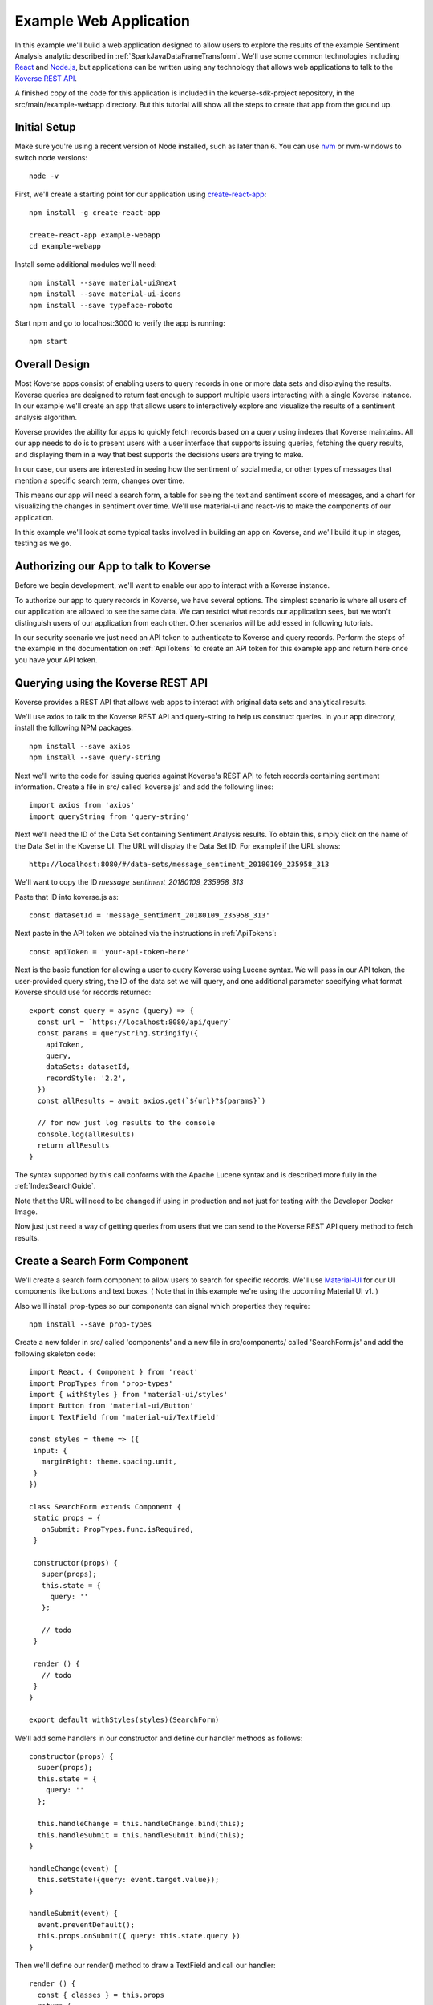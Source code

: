 .. _ExampleWebApp:

Example Web Application
=======================

In this example we'll build a web application designed to allow users to explore the results of the example Sentiment Analysis analytic described in :ref:`SparkJavaDataFrameTransform`.
We'll use some common technologies including `React <https://reactjs.org>`_ and `Node.js <https://nodejs.org>`_, but applications can be written using any technology that allows web applications to talk to the `Koverse REST API <https://speaker-diagnostics-47224.netlify.com>`_.

A finished copy of the code for this application is included in the koverse-sdk-project repository, in the src/main/example-webapp directory.
But this tutorial will show all the steps to create that app from the ground up.

Initial Setup
-------------

Make sure you're using a recent version of Node installed, such as later than 6. You can use `nvm <https://github.com/creationix/nvm>`_ or nvm-windows to switch node versions::

  node -v

First, we'll create a starting point for our application using `create-react-app <https://github.com/facebookincubator/create-react-app>`_::

  npm install -g create-react-app

  create-react-app example-webapp
  cd example-webapp

Install some additional modules we'll need::

  npm install --save material-ui@next
  npm install --save material-ui-icons
  npm install --save typeface-roboto

Start npm and go to localhost:3000 to verify the app is running::

  npm start


Overall Design
--------------

Most Koverse apps consist of enabling users to query records in one or more data sets and displaying the results. Koverse queries are designed to return fast enough to support multiple users interacting with a single Koverse instance.
In our example we'll create an app that allows users to interactively explore and visualize the results of a sentiment analysis algorithm.

Koverse provides the ability for apps to quickly fetch records based on a query using indexes that Koverse maintains.
All our app needs to do is to present users with a user interface that supports issuing queries, fetching the query results, and displaying them in a way that best supports the decisions users are trying to make.

In our case, our users are interested in seeing how the sentiment of social media, or other types of messages that mention a specific search term, changes over time.

This means our app will need a search form, a table for seeing the text and sentiment score of messages, and a chart for visualizing the changes in sentiment over time. We'll use material-ui and react-vis to make the components of our application.

In this example we'll look at some typical tasks involved in building an app on Koverse, and we'll build it up in stages, testing as we go.

Authorizing our App to talk to Koverse
--------------------------------------

Before we begin development, we'll want to enable our app to interact with a Koverse instance.

To authorize our app to query records in Koverse, we have several options.
The simplest scenario is where all users of our application are allowed to see the same data.
We can restrict what records our application sees, but we won't distinguish users of our application from each other. Other scenarios will be addressed in following tutorials.

In our security scenario we just need an API token to authenticate to Koverse and query records.
Perform the steps of the example in the documentation on :ref:`ApiTokens` to create an API token for this example app and return here once you have your API token.


Querying using the Koverse REST API
-----------------------------------

Koverse provides a REST API that allows web apps to interact with original data sets and analytical results.

We'll use axios to talk to the Koverse REST API and query-string to help us construct queries. In your app directory, install the following NPM packages::

  npm install --save axios
  npm install --save query-string


Next we'll write the code for issuing queries against Koverse's REST API to fetch records containing sentiment information.
Create a file in src/ called 'koverse.js' and add the following lines::

  import axios from 'axios'
  import queryString from 'query-string'

Next we'll need the ID of the Data Set containing Sentiment Analysis results.
To obtain this, simply click on the name of the Data Set in the Koverse UI.
The URL will display the Data Set ID.
For example if the URL shows::

  http://localhost:8080/#/data-sets/message_sentiment_20180109_235958_313

We'll want to copy the ID *message_sentiment_20180109_235958_313*

Paste that ID into koverse.js as::

  const datasetId = 'message_sentiment_20180109_235958_313'

Next paste in the API token we obtained via the instructions in :ref:`ApiTokens`::

  const apiToken = 'your-api-token-here'


Next is the basic function for allowing a user to query Koverse using Lucene syntax.
We will pass in our API token, the user-provided query string, the ID of the data set we will query, and one additional parameter specifying what format Koverse should use for records returned::

  export const query = async (query) => {
    const url = `https://localhost:8080/api/query`
    const params = queryString.stringify({
      apiToken,
      query,
      dataSets: datasetId,
      recordStyle: '2.2',
    })
    const allResults = await axios.get(`${url}?${params}`)

    // for now just log results to the console
    console.log(allResults)
    return allResults
  }

The syntax supported by this call conforms with the Apache Lucene syntax and is described more fully in the :ref:`IndexSearchGuide`.

Note that the URL will need to be changed if using in production and not just for testing with the Developer Docker Image.

Now just just need a way of getting queries from users that we can send to the Koverse REST API query method to fetch results.


Create a Search Form Component
------------------------------

We'll create a search form component to allow users to search for specific records.
We'll use `Material-UI <https://material-ui-next.com>`_ for our UI components like buttons and text boxes.
( Note that in this example we're using the upcoming Material UI v1. )

Also we'll install prop-types so our components can signal which properties they require::

  npm install --save prop-types

Create a new folder in src/ called 'components' and a new file in src/components/ called 'SearchForm.js' and add the following skeleton code::

  import React, { Component } from 'react'
  import PropTypes from 'prop-types'
  import { withStyles } from 'material-ui/styles'
  import Button from 'material-ui/Button'
  import TextField from 'material-ui/TextField'

  const styles = theme => ({
   input: {
     marginRight: theme.spacing.unit,
   }
  })

  class SearchForm extends Component {
   static props = {
     onSubmit: PropTypes.func.isRequired,
   }

   constructor(props) {
     super(props);
     this.state = {
       query: ''
     };

     // todo
   }

   render () {
     // todo
   }
  }

  export default withStyles(styles)(SearchForm)

We'll add some handlers in our constructor and define our handler methods as follows::

   constructor(props) {
     super(props);
     this.state = {
       query: ''
     };

     this.handleChange = this.handleChange.bind(this);
     this.handleSubmit = this.handleSubmit.bind(this);
   }

   handleChange(event) {
     this.setState({query: event.target.value});
   }

   handleSubmit(event) {
     event.preventDefault();
     this.props.onSubmit({ query: this.state.query })
   }

Then we'll define our render() method to draw a TextField and call our handler::

   render () {
     const { classes } = this.props
     return (
       <form className={classes.root} onSubmit={this.handleSubmit}>
         <TextField
           className={classes.input}
           name="query"
           placeholder="Search..."
           onChange={this.handleChange}
         />
         <Button raised type="submit">Search</Button>
       </form>
     )
   }

This causes the Search form to be drawn, using a TextField.
We can use this component wherever we want a Search form to appear.


We'll add our SearchForm component to our web app by editing our App.js file.
First we'll import the 'query' method we wrote in koverse.js and our SearchForm component.
We can also delete the lines importing the logo.svg file and App.css so it looks like this::

  import React, { Component } from 'react';
  import { withStyles } from 'material-ui/styles'
  import Typography from 'material-ui/Typography
  import 'typeface-roboto'
  import { query } from './koverse'
  import SearchForm from './components/SearchForm'

..
  import SearchResults from './components/SearchResults'
  import SentimentChart from './components/SentimentChart'

Add a styling directive after the set of imports::

  const styles = theme => ({
    root: {
      padding: theme.spacing.unit * 4,
    },
  })

Add a constructor to the App class and remove the boiler plate in the App class's render() method::

  class App extends Component {
    constructor(props) {
      super(props);
      // todo
    }

    render() {
      const { classes } = this.props
      return (
        <div className={classes.root}>
          // todo
        </div>
      );
    }
  }

Finally, add a call to withStyles() when we export::

  export default withStyles(styles)(App);

Write handler for when this page receives a Submit event and add it to our constructor.
Also add a 'state' variable to which we can assign results from our query method::

  constructor(props) {
    super(props);
    this.handleSubmit = this.handleSubmit.bind(this);
  }

  state = {
    results: {},
  }

  async handleSubmit(values) {
    const results = await query(values.query)
    this.setState({ results })
  }

Let's modify the render() method to draw a simple title using a Typography component and our SearchForm component.
We'll tell the SearchForm to call our handleSubmit() method::

  render() {
    const { classes } = this.props
    return (
      <div className={classes.root}>
        <Typography type="title" gutterBottom>
          Koverse Sentiment Analysis Example
        </Typography>
        <SearchForm onSubmit={this.handleSubmit}/>
        {this.state.results.records ? (
          <div>
            // todo
          </div>
        ) : null}
      </div>
    );
  }

Testing the SearchForm
----------------------

At this point we have enough to test our SearchForm and see if we get any results in the developer console of our browser.
If your app is not running, start it via::

  npm start

Navigate to your app at http://localhost:3000.
Open the developer console of your browser to view the console.
You should see a screen similar to the following:

.. image:: /_static/DevGuide/applications/searchForm.png

If we've copied in the API token and Data Set ID properly we should be able to type in a search term and see results in the developer console below.
For example, searching for the word 'good' should show some results like the following:

.. image:: /_static/DevGuide/applications/testSearchForm.png

You can use the developer console within the browser to troubleshoot any API calls being made.
If for example you're getting 401 unauthorized status codes back you can review the steps to authorize :ref:`ApiTokens` to access the sentiment analysis data set.

As we are using React, it can be useful to have the `React Developer Tools <https://reactjs.org/blog/2015/09/02/new-react-developer-tools.html#installation>`_ installed.


Displaying Results in a Table
-----------------------------

Now that we're getting results back from our queries we can format them into a nice, readable table for users.
First we'll do a little formatting of the query results to make them more amenable to what a table component might expect.
We're only interested in querying one data set at a time so we'll simply return the records contained in the first data set result, along with the extracted schema so the table knows what columns to draw.
Modify koverse.js, replacing the code::

  const allResults = await axios.get(`${url}?${params}`)
  console.log(allResults)
  return allResults

with the following::

  const allResults = await axios.get(`${url}?${params}`)
  const sentimentResults = allResults.data.find(r => r.id === datasetId) || {}

Because our app is designed to work with the output of the example Sentiment Analysis Transform described in :ref:`SparkJavaDataFrameTransform`, we'll create a simple list of Javascript objects from each record returned.
We'll also generate Javascript Date objects for date values, which will help us sort the data and plot these data points on a chart later::

  const records = (sentimentResults.records || [])
    .map(r => ({
      timestamp: Date.parse(r.value['date']),
      date: r.value['date'],
      score: r.value['score'],
      text: r.value['text'],
      recordId: r.recordId
    }))
    .sort((a,b) => (a['timestamp'] - b['timestamp']))
  return {
    schema: ['date','score','text'],
    records
  }

Now we'll create a table component for displaying query results.
This way, users can see the original text of each message, the date the message was created, and the associated sentiment score.

To do this we'll create a SearchResults component to show our results in a table.
Create a new file called SearchResults.js under src/components and add the code::

  import React, { Component } from 'react'
  import PropTypes from 'prop-types'
  import { withStyles } from 'material-ui/styles'
  import Table, { TableBody, TableCell, TableHead, TableRow } from 'material-ui/Table'
  import Paper from 'material-ui/Paper'

  const styles = theme => ({
  	root: {
      width: '100%',
      marginTop: theme.spacing.unit * 3,
      overflowX: 'auto',
    },
    table: {
      minWidth: 700,
    },
  })

  class SearchResults extends Component {
    static props = {
      results: PropTypes.array.isRequired,
    }

    render () {
      const { classes, results } = this.props
      return (
        <Paper className={classes.root}>
          // todo
        </Paper>
      )
    }
  }

  export default withStyles(styles)(SearchResults)

In the render() method we'll draw a table::

  render () {
    const { classes, results } = this.props
    return (
      <Paper className={classes.root}>
        <Table className={classes.table}>
          <TableHead>

          </TableHead>
          <TableBody>

          </TableBody>
        </Table>
      </Paper>
    )
  }

We'll define the table header as containing the three fields we specified from formatting our results in koverse.js.
For each element of the schema we'll generate a TableCell in a single TableRow in the TableHead::

  <Table className={classes.table}>
    <TableHead>
      <TableRow>
        {results.schema.map(s => (
          <TableCell key={s}>{s}</TableCell>
        ))}
      </TableRow>
    </TableHead>
    <TableBody>

    </TableBody>
  </Table>

Then we'll define the TableBody as containing a TableRow for each record in our search results, and each TableRow will contain a TableCell for every value in that record::

  <Table className={classes.table}>
    <TableHead>
      <TableRow>
        {results.schema.map(s => (
          <TableCell key={s}>{s}</TableCell>
        ))}
      </TableRow>
    </TableHead>
    <TableBody>
      {results.records.map(rec => {
        return (
          <TableRow key={rec.recordId}>
            {results.schema.map(s => (
              <TableCell key={s}>{rec[s]}</TableCell>
            ))}
          </TableRow>
        );
      })}
    </TableBody>
  </Table>

With our SearchResults table component complete, we just need to add it to our App.js file.
Add an import line::

  import SearchResults from './components/SearchResults'

and then add the SearchResults component to our main render method::

  <SearchForm onSubmit={this.handleSubmit}/>
    {this.state.results.records ? (
      <div>
        <SearchResults results={this.state.results} />
      </div>
    ) : null}
  </div>

Now when we search we should see a nice table like the following:

.. image:: /_static/DevGuide/applications/table.png


Viewing Results in a Graph
--------------------------

To help users understand changes in sentiment over time, we'll display the same query results in a line chart. We'll need to install react-vis to draw a simple scatter plot of sentiment scores over time::

  npm install --save react-vis

To start, use the following skeleton of the chart code in a new file in src/components called SentimentChart.js::

  import React, { Component } from 'react'
  import PropTypes from 'prop-types'
  import { withStyles } from 'material-ui/styles'
  import {XYPlot, MarkSeries, HorizontalGridLines, XAxis, YAxis} from 'react-vis'
  import "../../node_modules/react-vis/dist/style.css";
  import Paper from 'material-ui/Paper'

  const styles = theme => ({
    root: {
      width: '100%',
      marginTop: theme.spacing.unit * 3,
      overflowX: 'auto',
    }
  })

  class SentimentChart extends Component {
    static props = {
      records: PropTypes.array.isRequired,
    }

    render () {
      const { classes, records } = this.props
      return (
        <Paper className={classes.root}>
          <XYPlot width={1000} height={300}>
            <HorizontalGridLines />
            <MarkSeries data={[]]} />
            <XAxis />
            <YAxis />
          </XYPlot>
        </Paper>
      )
    }
  }

  export default withStyles(styles)(SentimentChart)

We'll write a function for converting our records into the X-Y coordinates our chart expects, and we'll output our score for use in coloring the data points at the same time::

  const extractXY = (records = []) => {
    return records.map(r => ({
      x: r['timestamp'],
      y: r['score'],
      color: (r['score'])
    }))
  }

Now we'll call our function to supply data to the chart::

  <XYPlot width={1000} height={300}>
    <HorizontalGridLines />
    <MarkSeries
      data={extractXY(records)}
      />
    <XAxis />
    <YAxis />
  </XYPlot>

In order to color each data point according to the sentiment score, we'll tell our chart to use a range of color and how our domain of scores relates to that range.
We're using green for positive, white for neutral, and red for negative sentiment.
Add the following additional attributes to the MarkSeries component to map the sentiment score to these colors::

  <MarkSeries
    data={extractXY(records)}
    animation="true"
    colorDomain={[-3, 0, 3]}
    colorRange={['red','white','green']}/>

We'll also tell our chart to format our X-axis to display dates in a readable way::

  <XAxis
    tickTotal={5}
    tickFormat={d => new Date(d).toLocaleString('en-US')}/>


Now we'll add our new charting component to our App.js.
First, import it::

  import SentimentChart from './components/SentimentChart'

Then add it to our results pane, mapping the records member of our results object to the 'records' property of the chart component::

  <div>
    <SentimentChart records={this.state.results.records} />
    <SearchResults results={this.state.results} />
  </div>

Your app should now look like this after executing a search:

.. image:: /_static/DevGuide/applications/lightChart.png

The white dots are hard to read on a white background so we'll change our app to use a dark theme to make our dots easy to see.

Modify the line App.js that reads::

  import { withStyles } from 'material-ui/styles'

so that it looks like::

  import { withStyles, createMuiTheme, MuiThemeProvider } from 'material-ui/styles'

Farther down, add the following to App.js::

  const theme = createMuiTheme({
    palette: {
      type: 'dark',
      primary: cyan,
      secondary: green,
    }
  })

And modify the 'styles' variable to look like this::

  const styles = () => ({
    root: {
      padding: theme.spacing.unit * 4,
      background: theme.palette.background.default
    },
  })

Finally, in the render() method, surround the top level div tag with the tag::

  <MuiThemeProvider theme={theme}>
    <div>
      ...
    </div>
  </MuiThemeProvider>

Now our dots should be more visible:

.. image:: /_static/DevGuide/applications/darkChart.png

And that's our example of a first web application on Koverse!
Unlike other toy examples of data-driven web applications, what's significant about what we've done here is that this application is ready to go into production, on potentially much more data with many more users, without any more modification than to point it at the URL of a production instance of Koverse.

The application has been authorized to ready only the results we have authorized it to read.
It can be deployed in a production environment on a cluster that potentially contains other data that this application is not allowed to see as the Koverse API takes care of authorized each method call this application makes.

Further, all the data this application works with is indexed and exposed to users via a high-level query language.
These queries return in less than a second and only use a fraction of cluster resources so literally hundreds to thousands of users can access this application simultaneously without experiencing a degradation in performance.

This is the power of developing applications on Koverse.
By requiring that apps pay little bit of attention to security up front, by virtue of having been built on scalable storage components such as Apache Accumulo, and by performing ubiquitous indexing on data, the Koverse platform makes it possible to get verified, correct, prototype applications into production with no rewriting of queries or rethinking to meet access control requirements.

* Data owners can contribute data easily to Koverse as a common enterprise data lake
* Data scientists and web developers can develop analytics and applications on precisely the data they need and are authorized to see
* Data consumers can get the analytical results they require via interactive applications written with the latest and greatest web technologies to make decisions quickly
